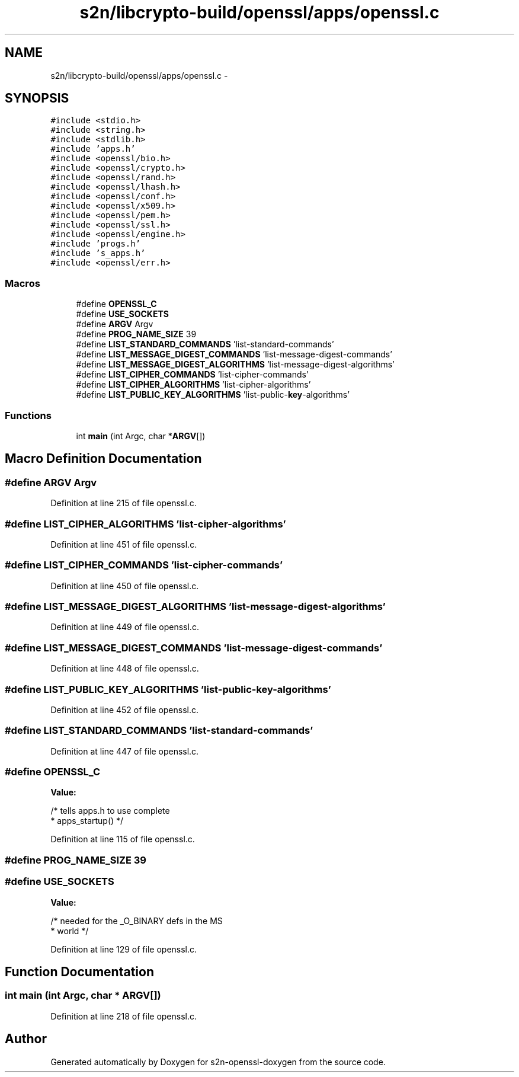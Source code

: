 .TH "s2n/libcrypto-build/openssl/apps/openssl.c" 3 "Thu Jun 30 2016" "s2n-openssl-doxygen" \" -*- nroff -*-
.ad l
.nh
.SH NAME
s2n/libcrypto-build/openssl/apps/openssl.c \- 
.SH SYNOPSIS
.br
.PP
\fC#include <stdio\&.h>\fP
.br
\fC#include <string\&.h>\fP
.br
\fC#include <stdlib\&.h>\fP
.br
\fC#include 'apps\&.h'\fP
.br
\fC#include <openssl/bio\&.h>\fP
.br
\fC#include <openssl/crypto\&.h>\fP
.br
\fC#include <openssl/rand\&.h>\fP
.br
\fC#include <openssl/lhash\&.h>\fP
.br
\fC#include <openssl/conf\&.h>\fP
.br
\fC#include <openssl/x509\&.h>\fP
.br
\fC#include <openssl/pem\&.h>\fP
.br
\fC#include <openssl/ssl\&.h>\fP
.br
\fC#include <openssl/engine\&.h>\fP
.br
\fC#include 'progs\&.h'\fP
.br
\fC#include 's_apps\&.h'\fP
.br
\fC#include <openssl/err\&.h>\fP
.br

.SS "Macros"

.in +1c
.ti -1c
.RI "#define \fBOPENSSL_C\fP"
.br
.ti -1c
.RI "#define \fBUSE_SOCKETS\fP"
.br
.ti -1c
.RI "#define \fBARGV\fP   Argv"
.br
.ti -1c
.RI "#define \fBPROG_NAME_SIZE\fP   39"
.br
.ti -1c
.RI "#define \fBLIST_STANDARD_COMMANDS\fP   'list\-standard\-commands'"
.br
.ti -1c
.RI "#define \fBLIST_MESSAGE_DIGEST_COMMANDS\fP   'list\-message\-digest\-commands'"
.br
.ti -1c
.RI "#define \fBLIST_MESSAGE_DIGEST_ALGORITHMS\fP   'list\-message\-digest\-algorithms'"
.br
.ti -1c
.RI "#define \fBLIST_CIPHER_COMMANDS\fP   'list\-cipher\-commands'"
.br
.ti -1c
.RI "#define \fBLIST_CIPHER_ALGORITHMS\fP   'list\-cipher\-algorithms'"
.br
.ti -1c
.RI "#define \fBLIST_PUBLIC_KEY_ALGORITHMS\fP   'list\-public\-\fBkey\fP\-algorithms'"
.br
.in -1c
.SS "Functions"

.in +1c
.ti -1c
.RI "int \fBmain\fP (int Argc, char *\fBARGV\fP[])"
.br
.in -1c
.SH "Macro Definition Documentation"
.PP 
.SS "#define ARGV   Argv"

.PP
Definition at line 215 of file openssl\&.c\&.
.SS "#define LIST_CIPHER_ALGORITHMS   'list\-cipher\-algorithms'"

.PP
Definition at line 451 of file openssl\&.c\&.
.SS "#define LIST_CIPHER_COMMANDS   'list\-cipher\-commands'"

.PP
Definition at line 450 of file openssl\&.c\&.
.SS "#define LIST_MESSAGE_DIGEST_ALGORITHMS   'list\-message\-digest\-algorithms'"

.PP
Definition at line 449 of file openssl\&.c\&.
.SS "#define LIST_MESSAGE_DIGEST_COMMANDS   'list\-message\-digest\-commands'"

.PP
Definition at line 448 of file openssl\&.c\&.
.SS "#define LIST_PUBLIC_KEY_ALGORITHMS   'list\-public\-\fBkey\fP\-algorithms'"

.PP
Definition at line 452 of file openssl\&.c\&.
.SS "#define LIST_STANDARD_COMMANDS   'list\-standard\-commands'"

.PP
Definition at line 447 of file openssl\&.c\&.
.SS "#define OPENSSL_C"
\fBValue:\fP
.PP
.nf
/* tells apps\&.h to use complete
                                 * apps_startup() */
.fi
.PP
Definition at line 115 of file openssl\&.c\&.
.SS "#define PROG_NAME_SIZE   39"

.SS "#define USE_SOCKETS"
\fBValue:\fP
.PP
.nf
/* needed for the _O_BINARY defs in the MS
                                 * world */
.fi
.PP
Definition at line 129 of file openssl\&.c\&.
.SH "Function Documentation"
.PP 
.SS "int main (int Argc, char * ARGV[])"

.PP
Definition at line 218 of file openssl\&.c\&.
.SH "Author"
.PP 
Generated automatically by Doxygen for s2n-openssl-doxygen from the source code\&.
